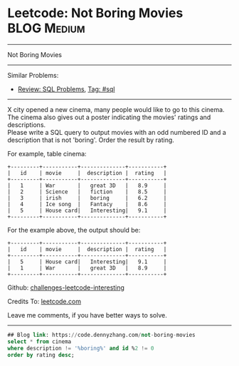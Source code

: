 * Leetcode: Not Boring Movies                                              :BLOG:Medium:
#+STARTUP: showeverything
#+OPTIONS: toc:nil \n:t ^:nil creator:nil d:nil
:PROPERTIES:
:type:     sql
:END:
---------------------------------------------------------------------
Not Boring Movies
---------------------------------------------------------------------
Similar Problems:
- [[https://code.dennyzhang.com/review-sql][Review: SQL Problems]], [[https://code.dennyzhang.com/tag/sql][Tag: #sql]]
---------------------------------------------------------------------
X city opened a new cinema, many people would like to go to this cinema. The cinema also gives out a poster indicating the movies' ratings and descriptions.
Please write a SQL query to output movies with an odd numbered ID and a description that is not 'boring'. Order the result by rating.

For example, table cinema:
#+BEGIN_EXAMPLE
+---------+-----------+--------------+-----------+
|   id    | movie     |  description |  rating   |
+---------+-----------+--------------+-----------+
|   1     | War       |   great 3D   |   8.9     |
|   2     | Science   |   fiction    |   8.5     |
|   3     | irish     |   boring     |   6.2     |
|   4     | Ice song  |   Fantacy    |   8.6     |
|   5     | House card|   Interesting|   9.1     |
+---------+-----------+--------------+-----------+
#+END_EXAMPLE

For the example above, the output should be:
#+BEGIN_EXAMPLE
+---------+-----------+--------------+-----------+
|   id    | movie     |  description |  rating   |
+---------+-----------+--------------+-----------+
|   5     | House card|   Interesting|   9.1     |
|   1     | War       |   great 3D   |   8.9     |
+---------+-----------+--------------+-----------+
#+END_EXAMPLE

Github: [[url-external:https://github.com/DennyZhang/challenges-leetcode-interesting/tree/master/problems/not-boring-movies][challenges-leetcode-interesting]]

Credits To: [[url-external:https://leetcode.com/problems/not-boring-movies/description/][leetcode.com]]

Leave me comments, if you have better ways to solve.
---------------------------------------------------------------------

#+BEGIN_SRC sql
## Blog link: https://code.dennyzhang.com/not-boring-movies
select * from cinema
where description != '%boring%' and id %2 != 0
order by rating desc;
#+END_SRC
